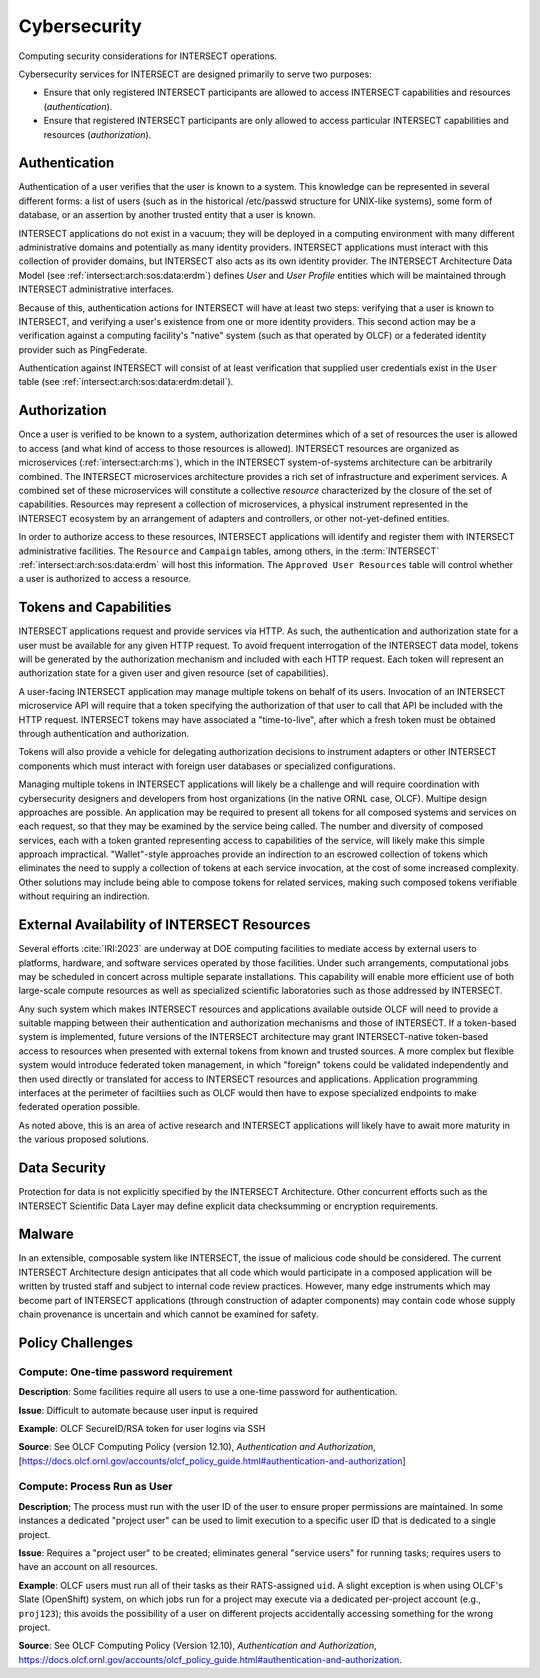 .. _intersect:arch:sos:operational:activities:cybersecurity:

Cybersecurity
=============

Computing security considerations for INTERSECT operations.

.. _intersect:arch:sos:operational:activities:cybersecurity:descr:

Cybersecurity services for INTERSECT are designed primarily to serve
two purposes:

- Ensure that only registered INTERSECT participants are allowed to
  access INTERSECT capabilities and resources (*authentication*).
- Ensure that registered INTERSECT participants are only allowed to
  access particular INTERSECT capabilities and resources
  (*authorization*).


Authentication
--------------

Authentication of a user verifies that the user is known to a system. This knowledge can
be represented in several different forms: a list of users (such as in the historical
/etc/passwd structure for UNIX-like systems), some form of database, or an assertion by
another trusted entity that a user is known.

INTERSECT applications do not exist in a vacuum; they will be deployed in a computing
environment with many different administrative domains and potentially as many identity
providers. INTERSECT applications must interact with this collection of provider domains,
but INTERSECT also acts as its own identity provider. The INTERSECT Architecture Data
Model (see :ref:`intersect:arch:sos:data:erdm`) defines *User* and *User Profile* entities
which will be maintained through INTERSECT administrative interfaces.

Because of this, authentication actions for INTERSECT will have at least two steps:
verifying that a user is known to INTERSECT, and verifying a user's existence from one or
more identity providers. This second action may be a verification against a computing
facility's "native" system (such as that operated by OLCF) or a federated identity
provider such as PingFederate.

Authentication against INTERSECT will consist of at least verification that supplied user
credentials exist in the ``User`` table (see :ref:`intersect:arch:sos:data:erdm:detail`).

Authorization
-------------

Once a user is verified to be known to a system, authorization determines which of a set
of resources the user is allowed to access (and what kind of access to those resources is
allowed). INTERSECT resources are organized as microservices (:ref:`intersect:arch:ms`),
which in the INTERSECT system-of-systems architecture can be arbitrarily combined. The
INTERSECT microservices architecture provides a rich set of infrastructure and experiment
services. A combined set of these microservices will constitute a collective *resource*
characterized by the closure of the set of capabilities. Resources may represent a
collection of microservices, a physical instrument represented in the INTERSECT ecosystem
by an arrangement of adapters and controllers, or other not-yet-defined entities. 

In order to authorize access to these resources, INTERSECT applications will identify and
register them with INTERSECT administrative facilities. The ``Resource`` and ``Campaign``
tables, among others, in the :term:`INTERSECT` :ref:`intersect:arch:sos:data:erdm` will host this
information. The ``Approved User Resources`` table will control whether a user is
authorized to access a resource.



Tokens and Capabilities
-----------------------

INTERSECT applications request and provide services via HTTP. As such, the authentication
and authorization state for a user must be available for any given HTTP request. To avoid
frequent interrogation of the INTERSECT data model, tokens will be generated by the
authorization mechanism and included with each HTTP request. Each token will represent an
authorization state for a given user and given resource (set of capabilities).

A user-facing INTERSECT application may manage multiple tokens on behalf of its
users. Invocation of an INTERSECT microservice API will require that a token specifying
the authorization of that user to call that API be included with the HTTP
request. INTERSECT tokens may have associated a "time-to-live", after which a fresh token
must be obtained through authentication and authorization.

Tokens will also provide a vehicle for delegating authorization decisions to instrument
adapters or other INTERSECT components which must interact with foreign user databases or
specialized configurations.

Managing multiple tokens in INTERSECT applications will likely be a challenge and will
require coordination with cybersecurity designers and developers from host organizations
(in the native ORNL case, OLCF). Multipe design approaches are possible. An application
may be required to present all tokens for all composed systems and services on each
request, so that they may be examined by the service being called. The number and
diversity of composed services, each with a token granted representing access to
capabilities of the service, will likely make this simple approach
impractical. "Wallet"-style approaches provide an indirection to an escrowed collection of
tokens which eliminates the need to supply a collection of tokens at each service
invocation, at the cost of some increased complexity. Other solutions may include being
able to compose tokens for related services, making such composed tokens verifiable
without requiring an indirection. 


External Availability of INTERSECT Resources
--------------------------------------------

Several efforts :cite:`IRI:2023` are underway at DOE computing facilities to mediate access by external
users to platforms, hardware, and software services operated by those facilities. Under
such arrangements, computational jobs may be scheduled in concert across multiple separate
installations. This capability will enable more efficient use of both large-scale compute
resources as well as specialized scientific laboratories such as those addressed by
INTERSECT.

Any such system which makes INTERSECT resources and applications available outside OLCF
will need to provide a suitable mapping between their authentication and authorization
mechanisms and those of INTERSECT. If a token-based system is implemented, future versions
of the INTERSECT architecture may grant INTERSECT-native token-based access to resources
when presented with external tokens from known and trusted sources. A more complex but
flexible system would introduce federated token management, in which "foreign" tokens
could be validated independently and then used directly or translated for access to
INTERSECT resources and applications. Application programming interfaces at the perimeter
of faciltiies such as OLCF would then have to expose specialized endpoints to make
federated operation possible.

As noted above, this is an area of active research and INTERSECT applications will likely
have to await more maturity in the various proposed solutions.


Data Security
-------------

Protection for data is not explicitly specified by the INTERSECT Architecture. Other
concurrent efforts such as the INTERSECT Scientific Data Layer may define explicit data
checksumming or encryption requirements.

Malware
-------

In an extensible, composable system like INTERSECT, the issue of malicious code should be
considered. The current INTERSECT Architecture design anticipates that all code which
would participate in a composed application will be written by trusted staff and subject
to internal code review practices. However, many edge instruments which may become part of
INTERSECT applications (through construction of adapter components) may contain code whose
supply chain provenance is uncertain and which cannot be examined for safety. 


.. _intersect:arch:sos:operational:activities:cybersecurity:policy:

Policy Challenges
-----------------

Compute: One-time password requirement
^^^^^^^^^^^^^^^^^^^^^^^^^^^^^^^^^^^^^^

**Description**: Some facilities require all users to use a one-time password for authentication.

**Issue**: Difficult to automate because user input is required

**Example**: OLCF SecureID/RSA token for user logins via SSH

**Source**: See OLCF Computing Policy (version 12.10), *Authentication and Authorization*, [https://docs.olcf.ornl.gov/accounts/olcf_policy_guide.html#authentication-and-authorization]

Compute: Process Run as User
^^^^^^^^^^^^^^^^^^^^^^^^^^^^

**Description**; The process must run with the user ID of the user to ensure proper permissions are maintained. In some instances a dedicated "project user" can be used to limit execution to a specific user ID that is dedicated to a single project.

**Issue**: Requires a "project user" to be created; eliminates general "service users" for running tasks; requires users to have an account on all resources.

**Example**: OLCF users must run all of their tasks as their RATS-assigned ``uid``. A slight exception is when using OLCF's Slate (OpenShift) system, on which jobs run for a project may execute via a dedicated per-project account (e.g., ``proj123``); this avoids the possibility of a user on different projects accidentally accessing something for the wrong project.

**Source**: See OLCF Computing Policy (Version 12.10), *Authentication and Authorization*, https://docs.olcf.ornl.gov/accounts/olcf_policy_guide.html#authentication-and-authorization.

